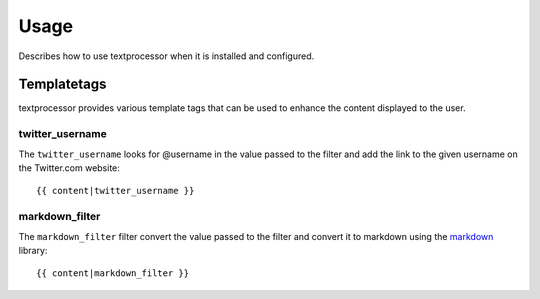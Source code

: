 =====
Usage
=====

Describes how to use textprocessor when it is installed and configured.

Templatetags
============

textprocessor provides various template tags that can be used to enhance the
content displayed to the user.

twitter_username
----------------

The ``twitter_username`` looks for @username in the value passed to the filter
and add the link to the given username on the Twitter.com website::

    {{ content|twitter_username }}


markdown_filter
---------------

The ``markdown_filter`` filter convert the value passed to the filter and convert
it to markdown using the `markdown <https://pypi.python.org/pypi/Markdown>`_
library::

    {{ content|markdown_filter }}
